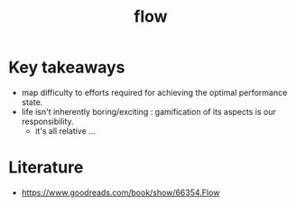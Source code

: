 :PROPERTIES:
:ID:       20230718T223411.394444
:END:
#+title: flow
#+filetags: :book:

* Key takeaways

 - map difficulty to efforts required for achieving the optimal performance state.
 - life isn't inherently boring/exciting : gamification of its aspects is our responsibility.
   - it's all relative ...

* Literature

- https://www.goodreads.com/book/show/66354.Flow

